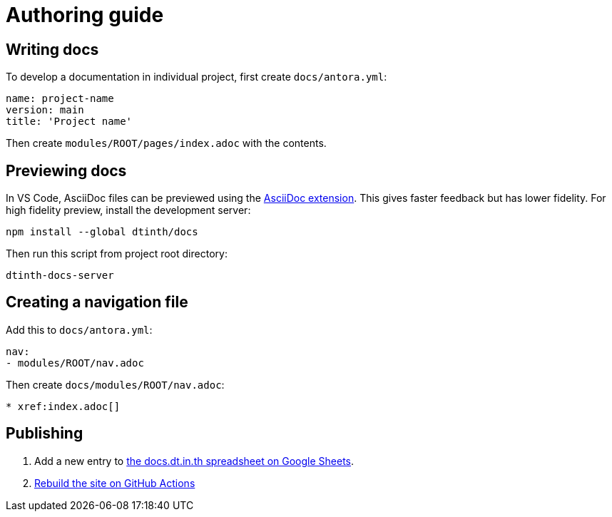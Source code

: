 = Authoring guide

[#write]
== Writing docs

To develop a documentation in individual project, first create `docs/antora.yml`:

[source,yaml]
----
name: project-name
version: main
title: 'Project name'
----

Then create `modules/ROOT/pages/index.adoc` with the contents.

[#preview]
== Previewing docs

In VS Code, AsciiDoc files can be previewed using the https://marketplace.visualstudio.com/items?itemName=asciidoctor.asciidoctor-vscode[AsciiDoc extension]. This gives faster feedback but has lower fidelity. For high fidelity preview, install the development server:

[source,bash]
----
npm install --global dtinth/docs
----

Then run this script from project root directory:

[source,bash]
----
dtinth-docs-server
----

[#nav]
== Creating a navigation file

Add this to `docs/antora.yml`:

[source,yaml]
----
nav:
- modules/ROOT/nav.adoc
----

Then create `docs/modules/ROOT/nav.adoc`:

[source,asciidoc]
----
* xref:index.adoc[]
----

[#publish]
== Publishing

. Add a new entry to https://docs.google.com/spreadsheets/d/1kFc9bDizrANULuVSUuHYiZENdPzXZpXvuUWlbZbF_uU/edit#gid=0[the docs.dt.in.th spreadsheet on Google Sheets].
. https://github.com/dtinth/docs/actions/workflows/pages.yml[Rebuild the site on GitHub Actions]